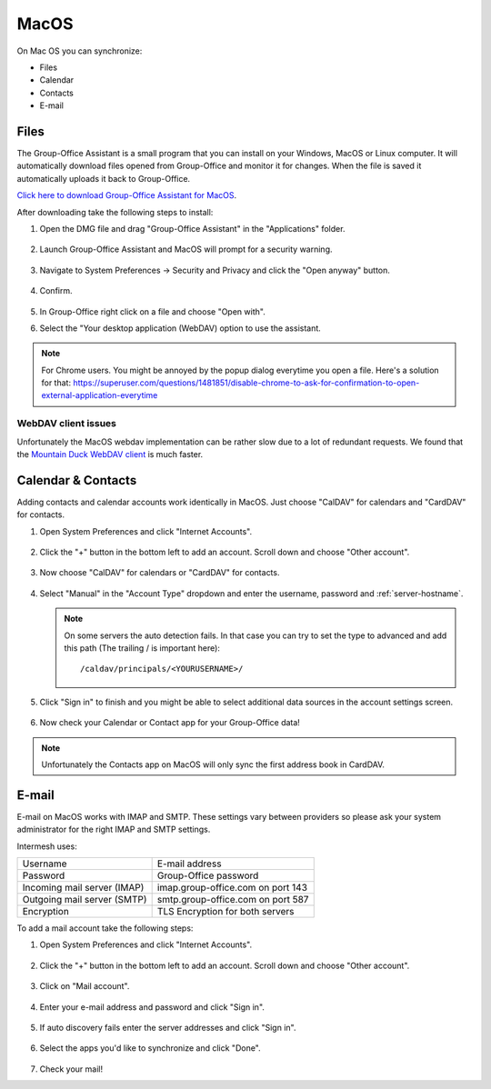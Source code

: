 MacOS
=====

On Mac OS you can synchronize:

- Files
- Calendar
- Contacts
- E-mail

.. _assistant-for-macos:

Files
-----

The Group-Office Assistant is a small program that you can install on your Windows, MacOS or
Linux computer. It will automatically download files opened from Group-Office and monitor
it for changes. When the file is saved it automatically uploads it back to Group-Office.

`Click here to download Group-Office Assistant for MacOS <https://repo.group-office.com/downloads/group-office-assistant-macos.dmg>`_.

After downloading take the following steps to install:

1. Open the DMG file and drag "Group-Office Assistant" in the "Applications" folder.

   .. figure:: /_static/macos-assistant/1-dmg.png
      :width: 400px

2. Launch Group-Office Assistant and MacOS will prompt for a security warning.

   .. figure:: /_static/macos-assistant/2-security-and-privacy.png
      :width: 400px

3. Navigate to System Preferences -> Security and Privacy and click the "Open anyway" button.

   .. figure:: /_static/macos-assistant/1-warning.png
      :width: 400px

4. Confirm.

   .. figure:: /_static/macos-assistant/3-are-you-sure.png
      :width: 400px

5. In Group-Office right click on a file and choose "Open with".

6. Select the "Your desktop application (WebDAV) option to use the assistant.

   .. figure:: /_static/macos-assistant/4-select-application.png
      :width: 400px


.. note:: For Chrome users. You might be annoyed by the popup dialog everytime you open a file. Here's a solution for
   that: https://superuser.com/questions/1481851/disable-chrome-to-ask-for-confirmation-to-open-external-application-everytime

WebDAV client issues
````````````````````

Unfortunately the MacOS webdav implementation can be rather slow due to a lot of redundant requests.
We found that the `Mountain Duck WebDAV client <https://mountainduck.io>`_ is much faster.


Calendar & Contacts
-------------------

Adding contacts and calendar accounts work identically in MacOS. Just choose 
"CalDAV" for calendars and "CardDAV" for contacts.

1. Open System Preferences and click "Internet Accounts".

   .. figure:: /_static/macos/1-system-preferences.png
      :width: 400px

2. Click the "+" button in the bottom left to add an account. Scroll down and choose "Other account".

   .. figure:: /_static/macos/2-internet-accounts.png
      :width: 400px

3. Now choose "CalDAV" for calendars or "CardDAV" for contacts.

   .. figure:: /_static/macos-caldav/3-caldav-account.png
      :width: 400px

4. Select "Manual" in the "Account Type" dropdown and enter the username, password and :ref:`server-hostname`.

   .. figure:: /_static/macos-caldav/4-add-caldav-account.png
      :width: 400px

   .. note:: On some servers the auto detection fails. In that case you can try to set the type to advanced and add this
      path (The trailing / is important here)::

         /caldav/principals/<YOURUSERNAME>/

5. Click "Sign in" to finish and you might be able to select additional data sources in the account settings screen.

   .. figure:: /_static/macos-caldav/5-account-settings.png
      :width: 400px

6. Now check your Calendar or Contact app for your Group-Office data!

.. note:: Unfortunately the Contacts app on MacOS will only sync the first address book in CardDAV.

E-mail
------

E-mail on MacOS works with IMAP and SMTP. These settings vary between providers so please ask your
system administrator for the right IMAP and SMTP settings.

Intermesh uses:

+-----------------------------+-----------------------------------+
| Username                    | E-mail address                    |
+-----------------------------+-----------------------------------+
| Password                    | Group-Office password             |
+-----------------------------+-----------------------------------+
| Incoming mail server (IMAP) | imap.group-office.com on port 143 |
+-----------------------------+-----------------------------------+
| Outgoing mail server (SMTP) | smtp.group-office.com on port 587 |
+-----------------------------+-----------------------------------+
| Encryption                  | TLS Encryption for both servers   |
+-----------------------------+-----------------------------------+

To add a mail account take the following steps:

1. Open System Preferences and click "Internet Accounts".

   .. figure:: /_static/macos/1-system-preferences.png
      :width: 400px

2. Click the "+" button in the bottom left to add an account. Scroll down and choose "Other account".

   .. figure:: /_static/macos/2-internet-accounts.png
      :width: 400px

3. Click on "Mail account".

   .. figure:: /_static/macos-mail/1-mail-account.png
      :width: 400px

4. Enter your e-mail address and password and click "Sign in".

   .. figure:: /_static/macos-mail/2-add-mail-account.png
      :width: 400px

5. If auto discovery fails enter the server addresses and click "Sign in".

   .. figure:: /_static/macos-mail/3-server-addresses.png
      :width: 400px

6. Select the apps you'd like to synchronize and click "Done".

   .. figure:: /_static/macos-mail/4-select-apps.png
      :width: 400px

7. Check your mail!
